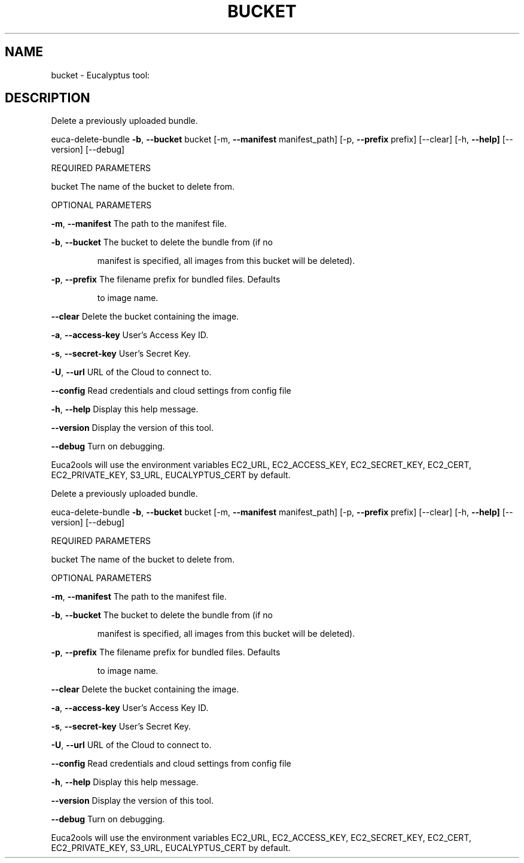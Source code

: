 .\" DO NOT MODIFY THIS FILE!  It was generated by help2man 1.36.
.TH BUCKET "1" "November 2009" "bucket must be specified." "User Commands"
.SH NAME
bucket \- Eucalyptus tool:   
.SH DESCRIPTION
Delete a previously uploaded bundle.
.PP
euca\-delete\-bundle \fB\-b\fR, \fB\-\-bucket\fR bucket [\-m, \fB\-\-manifest\fR manifest_path]
[\-p, \fB\-\-prefix\fR prefix] [\-\-clear] [\-h, \fB\-\-help]\fR [\-\-version] [\-\-debug]
.PP
REQUIRED PARAMETERS     
.PP
bucket                          The name of the bucket to delete from.
.PP
OPTIONAL PARAMETERS
.PP
        
\fB\-m\fR, \fB\-\-manifest\fR                  The path to the manifest file.
.PP
\fB\-b\fR, \fB\-\-bucket\fR                    The bucket to delete the bundle from (if no
.IP
manifest is specified, all images from this
bucket will be deleted).
.PP
\fB\-p\fR, \fB\-\-prefix\fR                    The filename prefix for bundled files. Defaults
.IP
to image name.
.PP
\fB\-\-clear\fR                         Delete the bucket containing the image.
.PP
\fB\-a\fR, \fB\-\-access\-key\fR                User's Access Key ID.
.PP
\fB\-s\fR, \fB\-\-secret\-key\fR                User's Secret Key.
.PP
\fB\-U\fR, \fB\-\-url\fR                       URL of the Cloud to connect to.
.PP
\fB\-\-config\fR                        Read credentials and cloud settings from config file
.PP
\fB\-h\fR, \fB\-\-help\fR                      Display this help message.
.PP
\fB\-\-version\fR                       Display the version of this tool.
.PP
\fB\-\-debug\fR                         Turn on debugging.
.PP
Euca2ools will use the environment variables EC2_URL, EC2_ACCESS_KEY, EC2_SECRET_KEY, EC2_CERT, EC2_PRIVATE_KEY, S3_URL, EUCALYPTUS_CERT by default.
.PP
Delete a previously uploaded bundle.
.PP
euca\-delete\-bundle \fB\-b\fR, \fB\-\-bucket\fR bucket [\-m, \fB\-\-manifest\fR manifest_path]
[\-p, \fB\-\-prefix\fR prefix] [\-\-clear] [\-h, \fB\-\-help]\fR [\-\-version] [\-\-debug]
.PP
REQUIRED PARAMETERS     
.PP
bucket                          The name of the bucket to delete from.
.PP
OPTIONAL PARAMETERS
.PP
        
\fB\-m\fR, \fB\-\-manifest\fR                  The path to the manifest file.
.PP
\fB\-b\fR, \fB\-\-bucket\fR                    The bucket to delete the bundle from (if no
.IP
manifest is specified, all images from this
bucket will be deleted).
.PP
\fB\-p\fR, \fB\-\-prefix\fR                    The filename prefix for bundled files. Defaults
.IP
to image name.
.PP
\fB\-\-clear\fR                         Delete the bucket containing the image.
.PP
\fB\-a\fR, \fB\-\-access\-key\fR                User's Access Key ID.
.PP
\fB\-s\fR, \fB\-\-secret\-key\fR                User's Secret Key.
.PP
\fB\-U\fR, \fB\-\-url\fR                       URL of the Cloud to connect to.
.PP
\fB\-\-config\fR                        Read credentials and cloud settings from config file
.PP
\fB\-h\fR, \fB\-\-help\fR                      Display this help message.
.PP
\fB\-\-version\fR                       Display the version of this tool.
.PP
\fB\-\-debug\fR                         Turn on debugging.
.PP
Euca2ools will use the environment variables EC2_URL, EC2_ACCESS_KEY, EC2_SECRET_KEY, EC2_CERT, EC2_PRIVATE_KEY, S3_URL, EUCALYPTUS_CERT by default.
